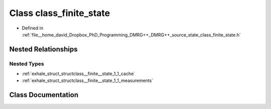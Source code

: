 .. _exhale_class_classclass__finite__state:

Class class_finite_state
========================

- Defined in :ref:`file__home_david_Dropbox_PhD_Programming_DMRG++_DMRG++_source_state_class_finite_state.h`


Nested Relationships
--------------------


Nested Types
************

- :ref:`exhale_struct_structclass__finite__state_1_1_cache`
- :ref:`exhale_struct_structclass__finite__state_1_1_measurements`


Class Documentation
-------------------


.. doxygenclass:: class_finite_state
   :members:
   :protected-members:
   :undoc-members: